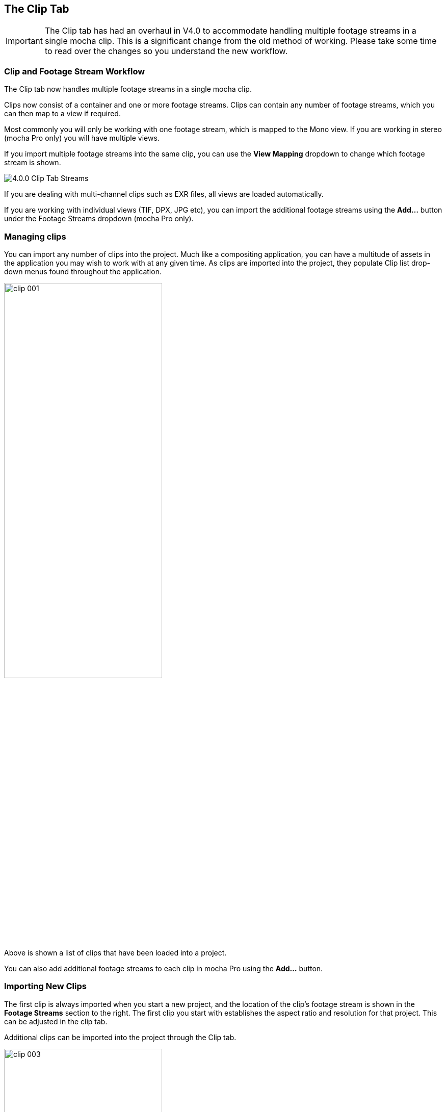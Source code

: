 
== The Clip Tab

IMPORTANT: The Clip tab has had an overhaul in V4.0 to accommodate handling multiple footage streams in a single mocha clip.   This is a significant change from the old method of working.  Please take some time to read over the changes so you understand the new workflow.

=== Clip and Footage Stream Workflow

The Clip tab now handles multiple footage streams in a single mocha clip. 

Clips now consist of a container and one or more footage streams. Clips can contain any number of footage streams, which you can then map to a view if required.

Most commonly you will only be working with one footage stream, which is mapped to the Mono view.  If you are working in stereo (mocha Pro only) you will have multiple views.

If you import multiple footage streams into the same clip, you can use the *View Mapping* dropdown to change which footage stream is shown.

image://borisfx-com-res.cloudinary.com/image/upload/v1531777181/documentation/mocha/images/4.1.3/4.0.0_Clip_Tab_Streams.jpg[]

If you are dealing with multi-channel clips such as EXR files, all views are loaded automatically.

If you are working with individual views (TIF, DPX, JPG etc), you can import the additional footage streams using the *Add...* button under the Footage Streams dropdown (mocha Pro only).


=== Managing clips

You can import any number of clips into the project. Much like a compositing application, you can have a multitude of assets in the application you may wish to work with at any given time. As clips are imported into the project, they populate Clip list drop-down menus found throughout the application.
			
image://borisfx-com-res.cloudinary.com/image/upload/v1531777181/documentation/mocha/images/4.1.3/clip_001.jpg[width="60%"]			

Above is shown a list of clips that have been loaded into a project.

You can also add additional footage streams to each clip in mocha Pro using the *Add...* button.


=== Importing New Clips

The first clip is always imported when you start a new project, and the location of the clip's footage stream is shown in the *Footage Streams* section to the right.
The first clip you start with establishes the aspect ratio and resolution for that project.  This can be adjusted in the clip tab.	
		
Additional clips can be imported into the project through the Clip tab.
			
image://borisfx-com-res.cloudinary.com/image/upload/v1531777181/documentation/mocha/images/4.1.3/clip_003.jpg[width="60%"]
		
The clips should match the original project clip ratio set for the project (the dimensions of the first clip you imported when you started the project). You can choose the "inherit attributes" drop down to match the original project clip settings.

image://borisfx-com-res.cloudinary.com/image/upload/v1531777181/documentation/mocha/images/4.1.3/clip_002.jpg[width="60%"]


=== Importing New Footage Streams to an existing Clip

NOTE: This feature is only available in mocha Pro.

If you want to import additional footage streams in mocha Pro, you can do so using the Import button under the *Footage Streams* dropdown.

image://borisfx-com-res.cloudinary.com/image/upload/v1531777181/documentation/mocha/images/4.1.3/clip_stream_addbutton.jpg[]

You can then choose a new footage stream to add to the current clip from the Import dialog.

image://borisfx-com-res.cloudinary.com/image/upload/v1531777181/documentation/mocha/images/4.1.3/clip_importfootagestream.jpg[]

=== Removing Clips

You may clean up the project by deleting clips you no longer need. Select the clip in the clip drop-down list and hit Delete. That clip will be removed from the project.


=== Relinking Clips

When moving project files or updating footage, you may need to relocate the footage on your system.  To do this:

. Select the clip you need to relink from the clip drop-down list
+
image://borisfx-com-res.cloudinary.com/image/upload/v1531777181/documentation/mocha/images/4.1.3/clip_001.jpg[width="60%"]	
+
. In the *Footage Streams* section of your clip, choose the footage stream you want to relink.  Most commonly for non-stereo projects and mocha Plus, there will only be one clip stream.
+
image://borisfx-com-res.cloudinary.com/image/upload/v1531777181/documentation/mocha/images/4.1.3/clip_stream_relinkbutton.jpg[]
+
. You will be presented with a relink dialog.  Click the *Choose...* button to browse for a new clip you wish the original to be replaced by. 
+
image://borisfx-com-res.cloudinary.com/image/upload/v1531777181/documentation/mocha/images/4.1.3/clip_relinkfootagestream.jpg[]
+
. Make sure an imported footage stream has the same aspect ratio as the original project clip.  You can conform your relinked clip to the current settings in the project, or keep them the same.

=== Selecting a Clip to Track

Most often, the first clip you imported will be the one you wish to track. There are times when you may get an updated shot with color correction or some other enhancements to make tracking easier. To use this new clip, you must first import it into the project as described above.

To select to track on this new clip, you must choose it in the Track tab's Input drop-down.

NOTE: An imported clip must have inherited attributes from the original base clip to become trackable. See "Importing Clips" above.


=== Selecting a Clip to Rotoscope

Rotoscoping can be done on any of the clips you have imported. To change the clip you are viewing in the canvas, select the clip in the View Controls drop-down list. You will notice that any clip you&rsquo;ve imported into the project will appear here.
			
image://borisfx-com-res.cloudinary.com/image/upload/v1531777181/documentation/mocha/images/4.1.3/clip_001.jpg[width="60%"]			

NOTE: An imported clip must have inherited attributes from the original base clip to be able to roto correctly. See "Importing Clips" above.

